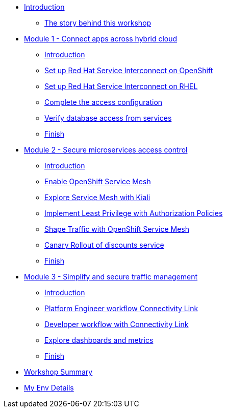 * xref:index.adoc[Introduction]
** xref:intro/intro.0.adoc[The story behind this workshop]

* xref:#[Module 1 - Connect apps across hybrid cloud]
** xref:m1/module-01.0.adoc[Introduction]
** xref:m1/module-01.1.adoc[Set up Red Hat Service Interconnect on OpenShift]
** xref:m1/module-01.2.adoc[Set up Red Hat Service Interconnect on RHEL]
** xref:m1/module-01.3.adoc[Complete the access configuration]
** xref:m1/module-01.4.adoc[Verify database access from services]
** xref:m1/finish.adoc[Finish]


* xref:#[Module 2 - Secure microservices access control]
** xref:m2/module-02.0.adoc[Introduction]
** xref:m2/module-02.1.adoc[Enable OpenShift Service Mesh]
** xref:m2/module-02.1.1.adoc[Explore Service Mesh with Kiali]
** xref:m2/module-02.2.adoc[Implement Least Privilege with Authorization Policies]
** xref:m2/module-02.3.adoc[Shape Traffic with OpenShift Service Mesh]
** xref:m2/module-02.4.adoc[Canary Rollout of discounts service]
** xref:m2/finish.adoc[Finish]

* xref:#[Module 3 - Simplify and secure traffic management]
** xref:m3/module-03.0.adoc[Introduction]
** xref:m3/module-03.1.adoc[Platform Engineer workflow Connectivity Link]
** xref:m3/module-03.2.adoc[Developer workflow with Connectivity Link]
** xref:m3/module-03.3.adoc[Explore dashboards and metrics]
** xref:m3/finish.adoc[Finish]

* xref:conclusion/summary.adoc[Workshop Summary]

* xref:myenv.adoc[My Env Details]